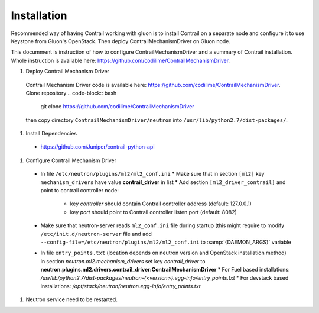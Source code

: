 ..
      Copyright 2017, Juniper Networks

      Licensed under the Apache License, Version 2.0 (the "License"); you may
      not use this file except in compliance with the License. You may obtain
      a copy of the License at

          http://www.apache.org/licenses/LICENSE-2.0

      Unless required by applicable law or agreed to in writing, software
      distributed under the License is distributed on an "AS IS" BASIS, WITHOUT
      WARRANTIES OR CONDITIONS OF ANY KIND, either express or implied. See the
      License for the specific language governing permissions and limitations
      under the License.

      Convention for heading levels in Gluon documentation:
      =======  Heading 0 (reserved for the title in a document)
      -------  Heading 1
      ~~~~~~~  Heading 2
      +++++++  Heading 3
      '''''''  Heading 4
      (Avoid deeper levels because they do not render well.)

============
Installation
============

Recommended way of having Contrail working with gluon is to install Contrail
on a separate node and configure it to use Keystone from Gluon's OpenStack.
Then deploy ContrailMechanismDriver on Gluon node.

This documment is instruction of how to configure ContrailMechanismDriver and
a summary of Contrail installation. Whole instruction is available here:
https://github.com/codilime/ContrailMechanismDriver.

#. Deploy Contrail Mechanism Driver
  Contrail Mechanism Driver code is available here:
  https://github.com/codilime/ContrailMechanismDriver.  Clone repository
  .. code-block:: bash

     git clone https://github.com/codilime/ContrailMechanismDriver

  .. end
  then copy directory ``ContrailMechanismDriver/neutron`` into ``/usr/lib/python2.7/dist-packages/``.

#. Install Dependencies
  * https://github.com/Juniper/contrail-python-api

#. Configure Contrail Mechanism Driver
  * In file ``/etc/neutron/plugins/ml2/ml2_conf.ini``
    * Make sure that in section ``[ml2]`` key ``mechanism_drivers`` have value **contrail_driver** in list
    * Add section ``[ml2_driver_contrail]`` and point to contrail controller node:
      - key *controller* should contain Contrail controller address (default: 127.0.0.1)
      - key *port* should point to Contrail controller listen port (default: 8082)
  * Make sure that neutron-server reads ``ml2_conf.ini`` file during startup
    (this might require to modify ``/etc/init.d/neutron-server`` file and add
    ``--config-file=/etc/neutron/plugins/ml2/ml2_conf.ini`` to
    :samp:`{DAEMON_ARGS}` variable
  * In file ``entry_points.txt`` (location depends on neutron version and
    OpenStack installation method) in section *neutron.ml2.mechanism_drivers*
    set key *contrail_driver* to
    **neutron.plugins.ml2.drivers.contrail_driver:ContrailMechanismDriver**
    * For Fuel based installations: `/usr/lib/python2.7/dist-packages/neutron-{<version>}.egg-info/entry_points.txt`
    * For devstack based installations: `/opt/stack/neutron/neutron.egg-info/entry_points.txt`
#. Neutron service need to be restarted.

